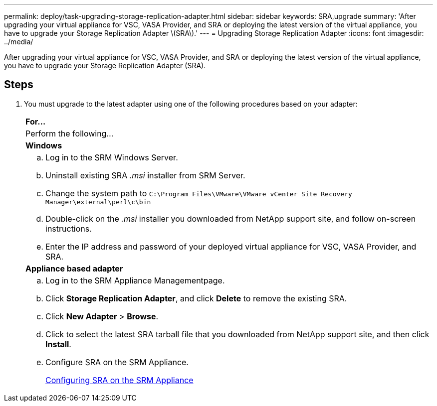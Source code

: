 ---
permalink: deploy/task-upgrading-storage-replication-adapter.html
sidebar: sidebar
keywords: SRA,upgrade
summary: 'After upgrading your virtual appliance for VSC, VASA Provider, and SRA or deploying the latest version of the virtual appliance, you have to upgrade your Storage Replication Adapter \(SRA\).'
---
= Upgrading Storage Replication Adapter
:icons: font
:imagesdir: ../media/

[.lead]
After upgrading your virtual appliance for VSC, VASA Provider, and SRA or deploying the latest version of the virtual appliance, you have to upgrade your Storage Replication Adapter (SRA).

== Steps

. You must upgrade to the latest adapter using one of the following procedures based on your adapter:
+
|===
    a|
*For...*
a|
Perform the following...
a|
*Windows*
a|

 .. Log in to the SRM Windows Server.
 .. Uninstall existing SRA _.msi_ installer from SRM Server.
 .. Change the system path to `C:\Program Files\VMware\VMware vCenter Site Recovery Manager\external\perl\c\bin`
 .. Double-click on the _.msi_ installer you downloaded from NetApp support site, and follow on-screen instructions.
 .. Enter the IP address and password of your deployed virtual appliance for VSC, VASA Provider, and SRA.

a|
*Appliance based adapter*
a|

 .. Log in to the SRM Appliance Managementpage.
 .. Click *Storage Replication Adapter*, and click *Delete* to remove the existing SRA.
 .. Click *New Adapter* > *Browse*.
 .. Click to select the latest SRA tarball file that you downloaded from NetApp support site, and then click *Install*.
 .. Configure SRA on the SRM Appliance.
+
xref:task-configuring-sra-on-srm-appliance.adoc[Configuring SRA on the SRM Appliance]

+
|===
